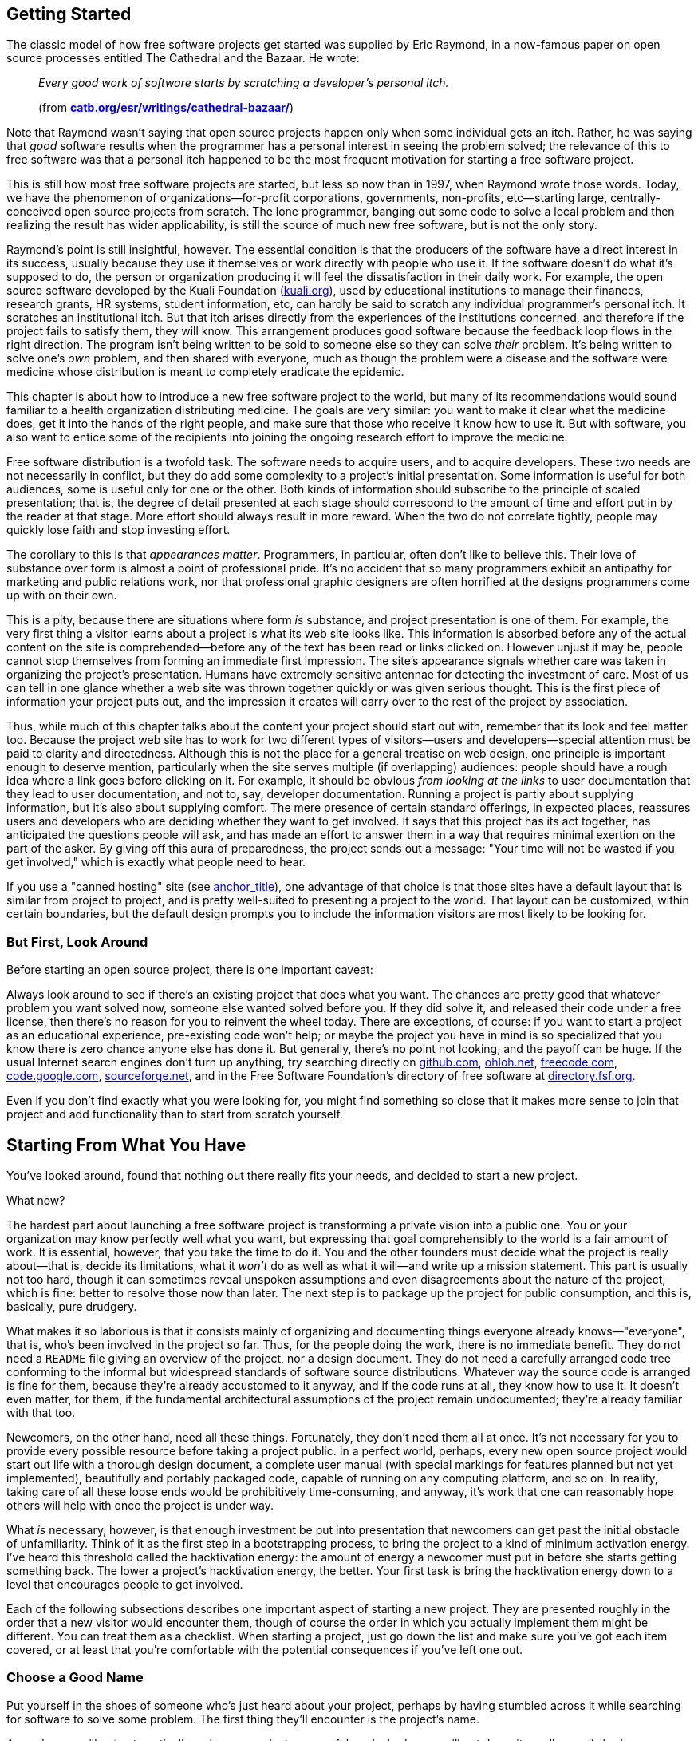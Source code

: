 [[getting-started]]
== Getting Started

The classic model of how free software projects get started was supplied
by Eric Raymond, in a now-famous paper on open source processes entitled
The Cathedral and the Bazaar. He wrote:

________________________________________________________________________________________________________
_Every good work of software starts by scratching a developer's personal
itch._

(from
**http://www.catb.org/~esr/writings/cathedral-bazaar/[catb.org/~esr/writings/cathedral-bazaar/]**)
________________________________________________________________________________________________________

Note that Raymond wasn't saying that open source projects happen only
when some individual gets an itch. Rather, he was saying that _good_
software results when the programmer has a personal interest in seeing
the problem solved; the relevance of this to free software was that a
personal itch happened to be the most frequent motivation for starting a
free software project.

This is still how most free software projects are started, but less so
now than in 1997, when Raymond wrote those words. Today, we have the
phenomenon of organizations—for-profit corporations, governments,
non-profits, etc—starting large, centrally-conceived open source
projects from scratch. The lone programmer, banging out some code to
solve a local problem and then realizing the result has wider
applicability, is still the source of much new free software, but is not
the only story.

Raymond's point is still insightful, however. The essential condition is
that the producers of the software have a direct interest in its
success, usually because they use it themselves or work directly with
people who use it. If the software doesn't do what it's supposed to do,
the person or organization producing it will feel the dissatisfaction in
their daily work. For example, the open source software developed by the
Kuali Foundation (http://www.kuali.org/[kuali.org]), used by educational
institutions to manage their finances, research grants, HR systems,
student information, etc, can hardly be said to scratch any individual
programmer's personal itch. It scratches an institutional itch. But that
itch arises directly from the experiences of the institutions concerned,
and therefore if the project fails to satisfy them, they will know. This
arrangement produces good software because the feedback loop flows in
the right direction. The program isn't being written to be sold to
someone else so they can solve _their_ problem. It's being written to
solve one's _own_ problem, and then shared with everyone, much as though
the problem were a disease and the software were medicine whose
distribution is meant to completely eradicate the epidemic.

This chapter is about how to introduce a new free software project to
the world, but many of its recommendations would sound familiar to a
health organization distributing medicine. The goals are very similar:
you want to make it clear what the medicine does, get it into the hands
of the right people, and make sure that those who receive it know how to
use it. But with software, you also want to entice some of the
recipients into joining the ongoing research effort to improve the
medicine.

Free software distribution is a twofold task. The software needs to
acquire users, and to acquire developers. These two needs are not
necessarily in conflict, but they do add some complexity to a project's
initial presentation. Some information is useful for both audiences,
some is useful only for one or the other. Both kinds of information
should subscribe to the principle of scaled presentation; that is, the
degree of detail presented at each stage should correspond to the amount
of time and effort put in by the reader at that stage. More effort
should always result in more reward. When the two do not correlate
tightly, people may quickly lose faith and stop investing effort.

The corollary to this is that __appearances matter__. Programmers, in
particular, often don't like to believe this. Their love of substance
over form is almost a point of professional pride. It's no accident that
so many programmers exhibit an antipathy for marketing and public
relations work, nor that professional graphic designers are often
horrified at the designs programmers come up with on their own.

This is a pity, because there are situations where form _is_ substance,
and project presentation is one of them. For example, the very first
thing a visitor learns about a project is what its web site looks like.
This information is absorbed before any of the actual content on the
site is comprehended—before any of the text has been read or links
clicked on. However unjust it may be, people cannot stop themselves from
forming an immediate first impression. The site's appearance signals
whether care was taken in organizing the project's presentation. Humans
have extremely sensitive antennae for detecting the investment of care.
Most of us can tell in one glance whether a web site was thrown together
quickly or was given serious thought. This is the first piece of
information your project puts out, and the impression it creates will
carry over to the rest of the project by association.

Thus, while much of this chapter talks about the content your project
should start out with, remember that its look and feel matter too.
Because the project web site has to work for two different types of
visitors—users and developers—special attention must be paid to clarity
and directedness. Although this is not the place for a general treatise
on web design, one principle is important enough to deserve mention,
particularly when the site serves multiple (if overlapping) audiences:
people should have a rough idea where a link goes before clicking on it.
For example, it should be obvious _from looking at the links_ to user
documentation that they lead to user documentation, and not to, say,
developer documentation. Running a project is partly about supplying
information, but it's also about supplying comfort. The mere presence of
certain standard offerings, in expected places, reassures users and
developers who are deciding whether they want to get involved. It says
that this project has its act together, has anticipated the questions
people will ask, and has made an effort to answer them in a way that
requires minimal exertion on the part of the asker. By giving off this
aura of preparedness, the project sends out a message: "Your time will
not be wasted if you get involved," which is exactly what people need to
hear.

If you use a "canned hosting" site (see
link:#starting-with-canned-hosting[anchor_title]), one advantage of that
choice is that those sites have a default layout that is similar from
project to project, and is pretty well-suited to presenting a project to
the world. That layout can be customized, within certain boundaries, but
the default design prompts you to include the information visitors are
most likely to be looking for.

[[look-around]]
=== But First, Look Around

Before starting an open source project, there is one important caveat:

Always look around to see if there's an existing project that does what
you want. The chances are pretty good that whatever problem you want
solved now, someone else wanted solved before you. If they did solve it,
and released their code under a free license, then there's no reason for
you to reinvent the wheel today. There are exceptions, of course: if you
want to start a project as an educational experience, pre-existing code
won't help; or maybe the project you have in mind is so specialized that
you know there is zero chance anyone else has done it. But generally,
there's no point not looking, and the payoff can be huge. If the usual
Internet search engines don't turn up anything, try searching directly
on http://github.com/[github.com], http://ohloh.net/[ohloh.net],
http://freecode.com/[freecode.com],
http://code.google.com/[code.google.com],
http://www.sourceforge.net/[sourceforge.net], and in the Free Software
Foundation's directory of free software at
http://directory.fsf.org/[directory.fsf.org].

Even if you don't find exactly what you were looking for, you might find
something so close that it makes more sense to join that project and add
functionality than to start from scratch yourself.

[[starting-from-what-you-have]]
== Starting From What You Have

You've looked around, found that nothing out there really fits your
needs, and decided to start a new project.

What now?

The hardest part about launching a free software project is transforming
a private vision into a public one. You or your organization may know
perfectly well what you want, but expressing that goal comprehensibly to
the world is a fair amount of work. It is essential, however, that you
take the time to do it. You and the other founders must decide what the
project is really about—that is, decide its limitations, what it _won't_
do as well as what it will—and write up a mission statement. This part
is usually not too hard, though it can sometimes reveal unspoken
assumptions and even disagreements about the nature of the project,
which is fine: better to resolve those now than later. The next step is
to package up the project for public consumption, and this is,
basically, pure drudgery.

What makes it so laborious is that it consists mainly of organizing and
documenting things everyone already knows—"everyone", that is, who's
been involved in the project so far. Thus, for the people doing the
work, there is no immediate benefit. They do not need a `README` file
giving an overview of the project, nor a design document. They do not
need a carefully arranged code tree conforming to the informal but
widespread standards of software source distributions. Whatever way the
source code is arranged is fine for them, because they're already
accustomed to it anyway, and if the code runs at all, they know how to
use it. It doesn't even matter, for them, if the fundamental
architectural assumptions of the project remain undocumented; they're
already familiar with that too.

Newcomers, on the other hand, need all these things. Fortunately, they
don't need them all at once. It's not necessary for you to provide every
possible resource before taking a project public. In a perfect world,
perhaps, every new open source project would start out life with a
thorough design document, a complete user manual (with special markings
for features planned but not yet implemented), beautifully and portably
packaged code, capable of running on any computing platform, and so on.
In reality, taking care of all these loose ends would be prohibitively
time-consuming, and anyway, it's work that one can reasonably hope
others will help with once the project is under way.

What _is_ necessary, however, is that enough investment be put into
presentation that newcomers can get past the initial obstacle of
unfamiliarity. Think of it as the first step in a bootstrapping process,
to bring the project to a kind of minimum activation energy. I've heard
this threshold called the hacktivation energy: the amount of energy a
newcomer must put in before she starts getting something back. The lower
a project's hacktivation energy, the better. Your first task is bring
the hacktivation energy down to a level that encourages people to get
involved.

Each of the following subsections describes one important aspect of
starting a new project. They are presented roughly in the order that a
new visitor would encounter them, though of course the order in which
you actually implement them might be different. You can treat them as a
checklist. When starting a project, just go down the list and make sure
you've got each item covered, or at least that you're comfortable with
the potential consequences if you've left one out.

[[choosing-a-name]]
=== Choose a Good Name

Put yourself in the shoes of someone who's just heard about your
project, perhaps by having stumbled across it while searching for
software to solve some problem. The first thing they'll encounter is the
project's name.

A good name will not automatically make your project successful, and a
bad name will not doom it—well, a _really_ bad name probably could do
that, but we start from the assumption that no one here is actively
trying to make their project fail. However, a bad name can slow down
adoption of the project, either because people don't take it seriously,
or because they simply have trouble remembering it.

A good name:

* Gives some idea what the project does, or at least is related in an
obvious way, such that if one knows the name and knows what the project
does, the name will come quickly to mind thereafter.
* Is easy to remember. Here, there is no getting around the fact that
English has become the default language of the Internet: "easy to
remember" usually means "easy for someone who can read English to
remember." Names that are puns dependent on native-speaker
pronounciation, for example, will be opaque to the many non-native
English readers out there. If the pun is particularly compelling and
memorable, it may still be worth it; just keep in mind that many people
seeing the name will not hear it in their head the way a native speaker
would.
* Is not the same as some other project's name, and does not infringe on
any trademarks. This is just good manners, as well as good legal sense.
You don't want to create identity confusion. It's hard enough to keep
track of everything that's available on the Net already, without
different things having the same name.
+
The resources mentioned earlier in
link:#look-around[But First, Look Around] are useful in discovering
whether another project already has the name you're thinking of. For the
U.S., trademark searches are available at
http://www.uspto.gov/[uspto.gov].
* If possible, is available as a domain name in the .com, .net, and .org
top-level domains. You should pick one, probably .org, to advertise as
the official home site for the project; the other two should forward
there and are simply to prevent third parties from creating identity
confusion around the project's name. Even if you intend to host the
project at some other site (see
link:#starting-with-canned-hosting[anchor_title]), you can still
register project-specific domains and forward them to the hosting site.
It helps users a lot to have a simple URL to remember.
* If possible, is available as a username on
https://twitter.com/[Twitter] and other microblog sites. See
link:#own-the-name[Own the name in the important namespaces] for more on
this and its relationship to the domain name.

[[own-the-name]]
==== Own the name in the important namespaces

For large projects, it is a good idea to own the project's name as many
of the relevant namespaces on the Internet as you can. By namespaces, I
mean not just the domain name system, but also online services in which
account names (usernames) are the publicly visible handle by which
people refer to the project. If you have the same name in all the places
where people would look for you, you make it easier for people to
sustain a mild interest in the project until they're ready to become
more involved.

For example, the Gnome free desktop project has the
http://gnome.org/[gnome.org] domain namefootnote:[They didn't manage to
get gnome.com or gnome.net, but that's okay — if you only have one, and
it's .org, it's fine. That's usually the first one people look for when
they're seeking the open source project of that name. If they couldn't
get "gnome.org" itself, a typical solution would be to get
"gnomeproject.org" instead, and many projects solve the problem that
way.], the https://twitter.com/gnome[@gnome] Twitter handle, the
https://identi.ca/gnome[gnome] username at
Identi.cafootnote:[https://identi.ca/[Identi.ca] is a microblog / social
networking that a number of free software developers use; its code is
open source and made available at http://pump.io/[pump.io]. For
developer-oriented projects, I recommend at least doing all status
microposts — colloquially referred to as "tweets" — on both Identi.ca
and Twitter. While the total number of people on Identi.ca is far
smaller than on Twitter, the percentage of them that are likely to be
interested in news about an open source project is far higher, at least
as of this writing in 2013 and for some years preceding that.], the
https://github.com/gnome[gnome] username at GitHub.comfootnote:[While
the master copy of Gnome's source code is at
http://git.gnome.org/[git.gnome.org], they maintain a mirror at GitHub,
since so many developers are already familiar with GitHub], and on the
freenode IRC network (see link:#irc[???]) they have the channel
`#gnome`, although they also maintain their own IRC servers (where they
control the channel namespace anyway, of course).

All this makes the Gnome project splendidly easy to find: it's usually
right where a potential contributor would expect it to be. Of course,
Gnome is a large and complex project with thousands of contributors and
many subdivisions; the advantage to Gnome of being easy to find is
greater than it would be for a newer project, since by now there are so
many ways to get involved in Gnome. But it will certainly never _harm_
your project to own its name in as many of the relevant namespaces as it
can, and it can sometimes help. So when you start a project, think about
what its online handle should be and register that handle with the
online services you think you're likely to care about. The ones
mentioned above are probably a good initial list, but you may know
others that are relevant for the particular subject area of your
project.

[[mission-statement]]
=== Have a Clear Mission Statement

Once they've found the project's home site, the next thing people will
look for is a quick description or mission statement, so they can decide
(within 30 seconds) whether or not they're interested in learning more.
This should be prominently placed on the front page, preferably right
under the project's name.

The description should be concrete, limiting, and above all, short.
Here's an example of a good one, from
http://hadoop.apache.org/[hadoop.apache.org]:

__________________________________________________________________________________________________________________________________________________________________________________________________________________________________________________________________________________________________________________________________________________________________________________________________________________________________________________________________________________________________________________________________________________________________________
_The Apache™ Hadoop® project develops open-source software for reliable,
scalable, distributed computing._

_The Apache Hadoop software library is a framework that allows for the
distributed processing of large data sets across clusters of computers
using simple programming models. It is designed to scale up from single
servers to thousands of machines, each offering local computation and
storage. Rather than rely on hardware to deliver high-availability, the
library itself is designed to detect and handle failures at the
application layer, so delivering a highly-available service on top of a
cluster of computers, each of which may be prone to failures._
__________________________________________________________________________________________________________________________________________________________________________________________________________________________________________________________________________________________________________________________________________________________________________________________________________________________________________________________________________________________________________________________________________________________________________

In just four sentences, they've hit all the high points, largely by
drawing on the reader's prior knowledge. That's an important point: it's
okay to assume a minimally informed reader with a baseline level of
preparedness. A reader who doesn't know what "clusters" and
"high-availability" mean in this context probably can't make much use of
Hadoop anyway, so there's no point writing for a reader who knows any
less than that. The phrase "designed to detect and handle failures at
the application layer" will stand out to engineers who have experience
with large-scale computing clusters—when they see those words, they'll
know that the people behind Hadoop understand that world, and will thus
be more willing to give Hadoop consideration.

Those who remain interested after reading the mission statement will
next want to see more details, perhaps some user or developer
documentation, and eventually will want to download something. But
before any of that, they'll need to be sure it's open source.

[[state-freedom]]
=== State That the Project is Free

_The front page must make it unambiguously clear that the project is
open source._ This may seem obvious, but you would be surprised how many
projects forget to do it. I have seen free software project web sites
where the front page not only did not say which particular free license
the software was distributed under, but did not even state outright that
the software was free at all. Sometimes the crucial bit of information
was relegated to the Downloads page, or the Developers page, or some
other place that required one more mouse click to get to. In extreme
cases, the license was not given anywhere on the web site at all—the
only way to find it was to download the software and look at a license
file inside.

Please don't make this mistake. Such an omission can lose many potential
developers and users. State up front, right below the mission statement,
that the project is "free software" or "open source software", and give
the exact license. A quick guide to choosing a license is given in
link:#license-quickstart[Choosing a License and Applying It]later in
this chapter, and licensing issues are discussed in detail in
link:#legal[???].

By this point, our hypothetical visitor has determined—probably in a
minute or less—that she's interested in spending, say, at least five
more minutes investigating this project. The next sections describe what
she should encounter in that five minutes.

[[features-and-requirements]]
=== Features and Requirements List

There should be a brief list of the features the software supports (if
something isn't completed yet, you can still list it, but put
"__planned__" or "__in progress__" next to it), and the kind of
computing environment required to run the software. Think of the
features/requirements list as what you would give to someone asking for
a quick summary of the software. It is often just a logical expansion of
the mission statement. For example, the mission statement might say:

___________________________________________________________________________________________________________________________________________________________
_To create a full-text indexer and search engine with a rich API, for
use by programmers in providing search services for large collections of
text files._
___________________________________________________________________________________________________________________________________________________________

The features and requirements list would give the details, clarifying
the mission statement's scope:

_______________________________________________________________________________
_Features:_

* _Searches plain text, HTML, and XML_
* _Word or phrase searching_
* _(planned) Fuzzy matching_
* _(planned) Incremental updating of indexes_
* _(planned) Indexing of remote web sites_

_Requirements:_

* _Python 2.2 or higher_
* _Enough disk space to hold the indexes (approximately 2x original data
size)_
_______________________________________________________________________________

With this information, readers can quickly get a feel for whether this
software has any hope of working for them, and they can consider getting
involved as developers too.

[[development-status]]
=== Development Status

Visitors usually want to know how a project is doing. For new projects,
they want to know the gap between the project's promise and current
reality. For mature projects, they want to know how actively it is
maintained, how often it puts out new releases, how responsive it is
likely to be to bug reports, etc.

There are a couple of different avenues for providing answers to these
questions. One is to have a development status page, listing the
project's near-term goals and needs (for example, it might be looking
for developers with a particular kind of expertise). The page can also
give a history of past releases, with feature lists, so visitors can get
an idea of how the project defines "progress", and how quickly it makes
progress according to that definition. Some projects structure their
development status page as a roadmap that includes the future: past
events are shown on the dates they actually happened, future ones on the
approximate dates the project hopes they will happen.

The other way — not mutually exclusive with the first, and in fact
probably best done in combination with it — is to have various
automatically-maintained counters and indicators embedded in the
projects's front page and/or its developer landing page, showing various
pieces of information that, in the aggregate, give a sense of the
project's development status and progress. For example, an Announcements
or News panel showing recent news items, a Twitter or other microblog
stream showing notices that match the project's designated hashtags, a
timeline of recent releases, a panel showing recent activity in the bug
tracker (bugs filed, bugs responded to), another showing mailing list or
discussion forum activity, etc. Each such indicator should be a gateway
to further information of its type: for example, clicking on the "recent
bugs" panel should take one to the full bug tracker, or at least to an
expanded view into bug tracker activity.

Really, there are two slightly different meanings of "development
status" being conflated here. One is the formal sense: where does the
project stand in relation to its stated goals, and how fast is it making
progress. The other is less formal but just as useful: how active is
this project? Is stuff going on? Are there people here, getting things
done? Often that latter notion is what a visitor is most interested in.
Whether or not a project met its most recent milestone is sometimes not
as interesting as the more fundamental question of whether it has an
active community of developers around it.

The two notions of development status are, of course, related, and a
well-presented project shows both kinds. The information can be divided
between the project's front page (show enough there to give an overview
of both types of development status) and a more developer-oriented page.

One site that does a pretty good job of showing developer-oriented
status indicators is Launchpad.net. Launchpad.net is a bit unusual in
that it is both a primary hosting platform for some projects, and a
secondary, packaging-oriented site for others (or rather, for those
others it is the primary site for the "project" of getting that
particular program packaged for the Ubuntu GNU/Linux operating system,
which Launchpad was specifically designed to support). In either case, a
project's landing page on Launchpad shows a variety of
automatically-maintained status indicators that quickly give an idea of
where the project stands. While simply imitating a Launchpad page is
probably not a good idea — your own project should think carefully about
what its best development status indicators are — Launchpad project
pages do provide some good examples of the possibilities. Start from the
top of a project page there and scroll down:
https://launchpad.net/drizzle[launchpad.net/drizzle]. or
https://launchpad.net/inkscape[launchpad.net/inkscape], to pick two at
random.

[[development-status-honesty]]
==== Development status should always reflect reality.

Don't be afraid of looking unready, and never give in to the temptation
to inflate or hype the development status. Everyone knows that software
evolves by stages; there's no shame in saying "This is alpha software
with known bugs. It runs, and works at least some of the time, but use
at your own risk." Such language won't scare away the kinds of
developers you need at that stage. As for users, one of the worst things
a project can do is attract users before the software is ready for them.
A reputation for instability or bugginess is very hard to shake, once
acquired. Conservativism pays off in the long run; it's always better
for the software to be _more_ stable than the user expected than less,
and pleasant surprises produce the best kind of word-of-mouth.

The term alpha usually means a first release, with which users can get
real work done and which has all the intended functionality, but which
also has known bugs. The main purpose of alpha software is to generate
feedback, so the developers know what to work on. The next stage, beta,
means the software has had all the serious bugs fixed, but has not yet
been tested enough to certify for production release. The purpose of
beta software is to either become the official release, assuming no bugs
are found, or provide detailed feedback to the developers so they can
reach the official release quickly. The difference between alpha and
beta is very much a matter of judgement.

[[downloads]]
=== Downloads

The software should be downloadable as source code in standard formats.
When a project is first getting started, binary (executable) packages
are not necessary, unless the software has such complicated build
requirements or dependencies that merely getting it to run would be a
lot of work for most people. (But if this is the case, the project is
going to have a hard time attracting developers anyway!)

The distribution mechanism should be as convenient, standard, and
low-overhead as possible. If you were trying to eradicate a disease, you
wouldn't distribute the medicine in such a way that it requires a
non-standard syringe size to administer. Likewise, software should
conform to standard build and installation methods; the more it deviates
from the standards, the more potential users and developers will give up
and go away confused.

That sounds obvious, but many projects don't bother to standardize their
installation procedures until very late in the game, telling themselves
they can do it any time: _"We'll sort all that stuff out when the code
is closer to being ready."_ What they don't realize is that by putting
off the boring work of finishing the build and installation procedures,
they are actually making the code take longer to get ready—because they
discourage developers who might otherwise have contributed to the code,
if only they could build and test it. Most insidiously, the project
won't even _know_ it's losing all those developers, because the process
is an accumulation of non-events: someone visits a web site, downloads
the software, tries to build it, fails, gives up and goes away. Who will
ever know it happened, except the person themselves? No one working on
the project will realize that someone's interest and good will have been
silently squandered.

Boring work with a high payoff should always be done early, and
significantly lowering the project's barrier to entry through good
packaging brings a very high payoff.

When you release a downloadable package, give it a unique version
number, so that people can compare any two releases and know which
supersedes the other. That way they can report bugs against a particular
release (which helps respondents to figure out if the bug is already
fixed or not). A detailed discussion of version numbering can be found
in link:#release-numbering[???], and the details of standardizing build
and installation procedures are covered in link:#packaging[???], both in
link:#development-cycle[???].

[[vc-and-bug-tracker-access]]
=== Version Control and Bug Tracker Access

Downloading source packages is fine for those who just want to install
and use the software, but it's not enough for those who want to debug or
add new features. Nightly source snapshots can help, but they're still
not fine-grained enough for a thriving development community. People
need real-time access to the latest sources, and a way to submit changes
based on those sources.

The solution is to use a version control system — specifically, an
online, publicly-accessible version controlled repository, from which
anyone can check out the project's materials and subsequently get
updates. A version control repository is a sign—to both users and
developers—that this project is making an effort to give people what
they need to participate. As of this writing, many open source projects
use https://github.com/[GitHub.com], which offers unlimited free public
version control hosting for open source projects. While GitHub is not
the only choice, nor even the only good choice, it's a reasonable one
for most projectsfootnote:[Although GitHub is based on Git, a popular
open source version control system, the code that runs GitHub's web
services is not itself open source. Whether this matters for your
project is a complex question, and is addressed in more depth in
link:#canned-hosting[???]in link:#technical-infrastructure[???]].
Version control infrastructure is discussed in detail in link:#vc[???]in
link:#technical-infrastructure[???].

The same goes for the project's bug tracker. The importance of a bug
tracking system lies not only in its day-to-day usefulness to
developers, but in what it signifies for project observers. For many
people, an accessible bug database is one of the strongest signs that a
project should be taken seriously: the higher the number of bugs in the
database, the _better_ the project looks. This might seem
counterintuitive, but remember that the number of bug reports filed
really depends on three things: the absolute number of actual software
defects present in the code, the number of people using the software,
and the convenience with which those people can report new bugs. Of
these three factors, the latter two are much more significant than the
first. Any software of sufficient size and complexity has an essentially
arbitrary number of bugs waiting to be discovered. The real question is,
how well will the project do at recording and prioritizing those bugs? A
project with a large and well-maintained bug database (meaning bugs are
responded to promptly, duplicate bugs are unified, etc.) therefore makes
a better impression than a project with no bug database, or a nearly
empty database.

Of course, if your project is just getting started, then the bug
database will contain very few bugs, and there's not much you can do
about that. But if the status page emphasizes the project's youth, and
if people looking at the bug database can see that most filings have
taken place recently, they can extrapolate from that the project still
has a healthy _rate_ of filings, and they will not be unduly alarmed by
the low absolute number of bugs recorded.footnote:[For a more thorough
argument that bug reports should be treated as good news, see
http://www.rants.org/2010/01/10/bugs-users-and-tech-debt/[rants.org/2010/01/10/bugs-users-and-tech-debt],
an article I wrote in 2010 about how bug reports do _not_ represent
"http://en.wikipedia.org/wiki/Technical_debt[technical debt]" but rather
user engagement.]

Note that bug trackers are often used to track not only software bugs,
but enhancement requests, documentation changes, pending tasks, and
more. The details of running a bug tracker are covered in
link:#bug-tracker[???]in link:#technical-infrastructure[???], so I won't
go into them here. The important thing from a presentation point of view
is just to _have_ a bug tracker, and to make sure that fact is visible
from the front page of the project.

[[communications-channels]]
=== Communications Channels

Visitors usually want to know how to reach the human beings involved
with the project. Provide the addresses of mailing lists, chat rooms,
IRC channels (link:#technical-infrastructure[???]), and any other forums
where others involved with the software can be reached. Make it clear
that you and the other authors of the project are subscribed to these
mailing lists, so people see there's a way to give feedback that will
reach the developers. Your presence on the lists does not imply a
committment to answer all questions or implement all feature requests.
In the long run, probably only a fraction users will use the forums
anyway, but the others will be comforted to know that they _could_ if
they ever needed to.

In the early stages of a project, there's no need to have separate user
and developer forums. It's much better to have everyone involved with
the software talking together, in one "room." Among early adopters, the
distinction between developer and user is often fuzzy; to the extent
that the distinction can be made, the ratio of developers to users is
usually much higher in the early days of the project than later on.
While you can't assume that every early adopter is a programmer who
wants to hack on the software, you can assume that they are at least
interested in following development discussions and in getting a sense
of the project's direction.

As this chapter is only about getting a project started, it's enough
merely to say that these communications forums need to exist. Later, in
link:#growth[???]in link:#communications[???], we'll examine where and
how to set up such forums, the ways in which they might need moderation
or other management, and how to separate user forums from developer
forums, when the time comes, without creating an unbridgeable gulf.

[[developer-guidelines]]
=== Developer Guidelines

If someone is considering contributing to the project, she'll look for
developer guidelines. Developer guidelines are not so much technical as
social: they explain how the developers interact with each other and
with the users, and ultimately how things get done.

This topic is covered in detail in link:#written-rules[???]in
link:#social-infrastructure[???], but the basic elements of developer
guidelines are:

* pointers to forums for interaction with other developers
* instructions on how to report bugs and submit patches
* some indication of _how_ development is usually done and how decisions
are made—is the project a benevolent dictatorship, a democracy, or
something else

No pejorative sense is intended by "dictatorship", by the way. It's
perfectly okay to run a tyranny where one particular developer has veto
power over all changes. Many successful projects work this way. The
important thing is that the project come right out and say so. A tyranny
pretending to be a democracy will turn people off; a tyranny that says
it's a tyranny will do fine as long as the tyrant is competent and
trusted. (See link:#forkability[???]in link:#social-infrastructure[???]
for why dictatorship in open source projects doesn't have the same
implications as dictatorship in other areas of life.)

http://subversion.apache.org/docs/community-guide/[subversion.apache.org/docs/community-guide]
is an example of particularly thorough developer guidelines; the
LibreOffice guidelines at
https://wiki.documentfoundation.org/Development[wiki.documentfoundation.org/Development]
are also a good example.

The separate issue of providing a programmer's introduction to the
software is discussed in
link:#developer-documentation[Developer documentation]later in this
chapter.

[[documentation]]
=== Documentation

Documentation is essential. There needs to be _something_ for people to
read, even if it's rudimentary and incomplete. This falls squarely into
the "drudgery" category referred to earlier, and is often the first area
where a new open source project falls down. Coming up with a mission
statement and feature list, choosing a license, summarizing development
status—these are all relatively small tasks, which can be definitively
completed and usually need not be revisited once done. Documentation, on
the other hand, is never really finished, which may be one reason people
sometimes delay starting it at all.

The most insidious thing is that documentation's utility to those
writing it is the reverse of its utility to those who will read it. The
most important documentation for initial users is the basics: how to
quickly set up the software, an overview of how it works, perhaps some
guides to doing common tasks. Yet these are exactly the things the
_writers_ of the documentation know all too well—so well that it can be
difficult for them to see things from the reader's point of view, and to
laboriously spell out the steps that (to the writers) seem so obvious as
to be unworthy of mention.

There's no magic solution to this problem. Someone just needs to sit
down and write the stuff, and then, most importantly, incorporate
feedback from readers. Use a simple, easy-to-edit format such as HTML,
plain text, Markdown, ReStructuredText, or some variant of XML—something
that's convenient for lightweight, quick improvements on the spur of the
momentfootnote:[Don't worry too much about choosing the right format the
first time. If you change your mind later, you can always do an
automated conversion using http://johnmacfarlane.net/pandoc/[Pandoc].].
This is not only to remove any overhead that might impede the original
writers from making incremental improvements, but also for those who
join the project later and want to work on the documentation.

One way to ensure basic initial documentation gets done is to limit its
scope in advance. That way, writing it at least won't feel like an
open-ended task. A good rule of thumb is that it should meet the
following minimal criteria:

* Tell the reader clearly how much technical expertise they're expected
to have.
* Describe clearly and thoroughly how to set up the software, and
somewhere near the beginning of the documentation, tell the user how to
run some sort of diagnostic test or simple command to confirm that
they've set things up correctly. Startup documentation is in some ways
more important than actual usage documentation. The more effort someone
has invested in installing and getting started with the software, the
more persistent she'll be in figuring out advanced functionality that's
not well-documented. When people abandon, they abandon early; therefore,
it's the earliest stages, like installation, that need the most support.
* Give one tutorial-style example of how to do a common task. Obviously,
many examples for many tasks would be even better, but if time is
limited, pick one task and walk through it thoroughly. Once someone sees
that the software _can_ be used for one thing, they'll start to explore
what else it can do on their own—and, if you're lucky, start filling in
the documentation themselves. Which brings us to the next point...
* Label the areas where the documentation is known to be incomplete. By
showing the readers that you are aware of its deficiencies, you align
yourself with their point of view. Your empathy reassures them that they
don't face a struggle to convince the project of what's important. These
labels needn't represent promises to fill in the gaps by any particular
date —it's equally legitimate to treat them as open requests for
volunteer help.

The last point is of wider importance, actually, and can be applied to
the entire project, not just the documentation. An accurate accounting
of known deficiencies is the norm in the open source world. You don't
have to exaggerate the project's shortcomings, just identify them
scrupulously and dispassionately when the context calls for it (whether
in the documentation, in the bug tracking database, or on a mailing list
discussion). No one will treat this as defeatism on the part of the
project, nor as a commitment to solve the problems by a certain date,
unless the project makes such a commitment explicitly. Since anyone who
uses the software will discover the deficiencies for themselves, it's
much better for them to be psychologically prepared—then the project
will look like it has a solid knowledge of how it's doing.

A FAQ ("Frequently Asked Questions" document) can be one of the best
investments a project makes in terms of educational payoff. FAQs are
highly tuned to the questions users and developers actually ask—as
opposed to the questions you might have _expected_ them to ask—and
therefore, a well-maintained FAQ tends to give those who consult it
exactly what they're looking for. The FAQ is often the first place users
look when they encounter a problem, often even in preference to the
official manual, and it's probably the document in your project most
likely to be linked to from other sites.

Unfortunately, you cannot make the FAQ at the start of the project. Good
FAQs are not written, they are grown. They are by definition reactive
documents, evolving over time in response to the questions people ask
about the software. Since it's impossible to correctly anticipate those
questions, it is impossible to sit down and write a useful FAQ from
scratch.

Therefore, don't waste your time trying to. You may, however, find it
useful to set up a mostly blank FAQ template with just a few questions
and answers, so there will be an obvious place for people to contribute
questions and answers after the project is under way. At this stage, the
most important property is not completeness, but __convenience__: if the
FAQ is easy to add to, people will add to it. (Proper FAQ maintenance is
a non-trivial and intriguing problem: see link:#faq-manager[???]in
link:#managing-volunteers[???], link:#q-and-a-forums[???]in
link:#technical-infrastructure[???], and link:#all-as-archives[???]in
link:#communications[???].)

[[documentation-availability]]
==== Availability of documentation

Documentation should be available from two places: online (directly from
the web site), _and_ in the downloadable distribution of the software
(see link:#packaging[???]in link:#development-cycle[???]). It needs to
be online, in browsable form, because people often read documentation
_before_ downloading software for the first time, as a way of helping
them decide whether to download at all. But it should also accompany the
software, on the principle that downloading should supply (i.e., make
locally accessible) everything one needs to use the package.

For online documentation, make sure that there is a link that brings up
the _entire_ documentation in one HTML page (put a note like
"monolithic" or "all-in-one" or "single large page" next to the link, so
people know that it might take a while to load). This is useful because
people often want to search for a specific word or phrase across the
entire documentation. Generally, they already know what they're looking
for; they just can't remember what section it's in. For such people,
nothing is more frustrating than encountering one HTML page for the
table of contents, then a different page for the introduction, then a
different page for installation instructions, etc. When the pages are
broken up like that, their browser's search function is useless. The
separate-page style is useful for those who already know what section
they need, or who want to read the entire documentation from front to
back in sequence. But this is not necessarily the most common way
documentation is accessed. Often, someone who is basically familiar with
the software is coming back to search for a specific word or phrase, and
to fail to provide them with a single, searchable document would only
make their lives harder.

[[developer-documentation]]
==== Developer documentation

Developer documentation is written by programmers to help other
programmers understand the code, so they can repair and extend it. This
is somewhat different from the _developer guidelines_ discussed earlier,
which are more social than technical. Developer guidelines tell
programmers how to get along with each other; developer documentation
tells them how to get along with the code itself. The two are often
packaged together in one document for convenience (as with the
http://subversion.apache.org/docs/community-guide/[subversion.apache.org/docs/community-guide]
example given earlier), but they don't have to be.

Although developer documentation can be very helpful, there's no reason
to delay a release to do it. As long as the original authors are
available (and willing) to answer questions about the code, that's
enough to start with. In fact, having to answer the same questions over
and over is a common motivation for writing documentation. But even
before it's written, determined contributors will still manage to find
their way around the code. The force that drives people to spend time
learning a code base is that the code does something useful for them. If
people have faith in that, they will take the time to figure things out;
if they don't have that faith, no amount of developer documentation will
get or keep them.

So if you have time to write documentation for only one audience, write
it for users. All user documentation is, in effect, developer
documentation as well; any programmer who's going to work on a piece of
software will need to be familiar with how to use it too. Later, when
you see programmers asking the same questions over and over, take the
time to write up some separate documents just for them.

Some projects use wikis for their initial documentation, or even as
their primary documentation. In my experience, this works best if the
wiki is actively maintained by a few people who agree on how the
documentation is to be organized and what sort of "voice" it should
have. See link:#wikis[???]in link:#technical-infrastructure[???] for
more.

[[examples-and-demos]]
=== Demos, Screenshots, Videos, and Example Output

If the project involves a graphical user interface, or if it produces
graphical or otherwise distinctive output, put some samples up on the
project web site. In the case of interface, this means screenshots or,
better yet, a brief (4 minutes or fewer) video with subtitles or a
narrator. For output, it might be screenshots or just sample files to
download. For web-based software, the gold standard is a demo site, of
course, assuming the software is amenable to that.

The main thing is to cater to people's desire for instant gratification
in the way they are most likely to expect. A single screenshot or video
can be more convincing than paragraphs of descriptive text and mailing
list chatter, because it is proof that the software __works__. The code
may still be buggy, it may be hard to install, it may be incompletely
documented, but image-based evidence shows people that if one puts in
enough effort, one can get it to run.

If you have a video demonstration of your project, keep the video under
4 minutes long, and make sure people can see the duration _before_ they
click on it. This is in keeping with the "principle of scaled
presentation" mentioned earlier: you want to make the decision to watch
the video an easy one, by removing all the risk. Visitors are more
likely to click on a link that says "Watch our 3 minute video" than on
one that just says "Watch our video", because in the former case they
know what they're getting into before they click — and they'll watch it
better, because they've mentally prepared the necessary amount of
commitment beforehand, and so won't tire mid-way through.

As to where the four-minute limit came from: it's a scientific fact,
determined through many attempts by the same experimental subject (who
shall remain unnamed) to watch project videos. The limit does not apply
to tutorials or other instructional material, of course; it's just for
introductory videos.

In case you don't already have preferred software for recording desktop
interaction videos: I've had good luck with `gtk-recordmydesktop` on
Debian GNU/Linux, and then the `OpenShot` video editor for post-capture
editing.

There are many other things you could put on the project web site, if
you have the time, or if for one reason or another they are especially
appropriate: a news page, a project history page, a related links page,
a site-search feature, a donations link, etc. None of these are
necessities at startup time, but keep them in mind for the future.

[[hosting]]
=== Hosting

Where on the Internet should you put the project's materials?

A web site, obviously — but the full answer is a little more complicated
than that.

Many projects distinguish between their primary public user-facing web
site — the one with the pretty pictures and the "About" page and the
gentle introductions and videos and guided tours and all that
stuff — and their developers' site, where everything's grungy and full
of closely-spaced text in monospace fonts and impenetrable
abbreviations.

Well, I exaggerate. A bit. In any case, in the early stages of your
project it is not so important to distinguish between these two
audiences. Most of the interested visitors you get will be developers,
or at least people who are comfortable trying out new code. Over time,
you may find it makes sense to have a user-facing site (of course, if
your project is a code library, those "users" might be other
programmers) and a somewhat separate collaboration area for those
interested in participating in development. The collaboration site would
have the code repository, bug tracker, development wiki, links to
development mailing lists, etc. The two sites should link to each other,
and in particular it's important that the user-facing site make it clear
that the project is open source and where the open source development
activity can be found.footnote:[As of August 2013, a good example of a
project with separate but cross-linked primary and developer sites is
the Ozone Widget Framework: compare their main user-facing site at
http://www.ozoneplatform.org/[ozoneplatform.org] with their development
area at
https://github.com/ozoneplatform/owf[github.com/ozoneplatform/owf].]

In the past, many projects set up the developer site and infrastructure
themselves. Over the last decade or so, however, most open source
projects — and almost all the new ones — just use one of the "canned
hosting" sites that have sprung up to offer these services for free to
open source projects. By far the most popular such site, as of this
writing in mid-2013, is https://github.com/[GitHub.com], and if you
don't have a strong preference about where to host, you should probably
just choose GitHub; many developers are already familiar with it and
have personal accounts there. link:#canned-hosting[???]in
link:#technical-infrastructure[???] has a more detailed discussion of
the questions to consider when choosing a canned hosting site, and an
overview of the most popular ones.

[[license-quickstart]]
== Choosing a License and Applying It

This section is intended to be a very quick, very rough guide to
choosing a license. Read link:#legal[???] to understand the detailed
legal implications of the different licenses, and how the license you
choose can affect people's ability to mix your software with other
software.

The terms "free software license" and "open source license" are
essentially synonymous, and I treat them so throughout this book.

Technically, the former term refers to licenses confirmed by the Free
Software Foundation as offering the "four freedoms" necessary for free
software (see
http://www.gnu.org/philosophy/free-sw.html[gnu.org/philosophy/free-sw.html]),
while the latter term refers to licenses approved by the Open Source
Initiative as meeting the Open Source Definition
(http://opensource.org/osd[opensource.org/osd]). However, if you read
the FSF's definition of free software, and the OSI's definition of open
source software, it becomes obvious that the two definitions delineate
the same freedoms — not surprisingly, as
link:#free-vs-open-source[???]in link:#introduction[???] explains. The
inevitable, and in some sense deliberate, result is that the two
organizations have approved the same set of licenses.footnote:[There are
actually some minor differences between the sets of approved licenses,
but they are not significant for our purposes — or indeed for most
practical purposes. In some cases, one or the other organization has
simply not gotten around to considering a given license, usually a
license that is not widely-used anyway. And apparently (so I'm told)
there historically was a license that at least one of the organizations,
and possibly both, agreed fit one definition but not the other. Whenever
I try to get the details on this, though, I seem to get a different
answer as to what that license was, except that the license named is
always one that was not many people used anyway. So today, for any
license you are likely to be using, the terms "OSI-approved" and
"FSF-approved" can be treated as implying each other.]

There are a great many free software licenses to choose from. Most of
them we needn't consider here, as they were written to satisfy the
particular legal needs of some corporation or person, and wouldn't be
appropriate for your project. We will restrict ourselves to just the
most commonly used licenses; in most cases, you will want to choose one
of them.

[[license-quickstart-non-gpl]]
=== The "Do Anything" Licenses

_29 August 2013: If you're reading this note, then you've encountered
this subsection while it's undergoing substantial revision; see
http://producingoss.com/v2.html[producingoss.com/v2.html] for details._
TODO: is MIT or BSD still really the best default, given the modern
patent landscape? Would Apache-2.0 be better — but then what about the
FSF's claim of GPL-incompatibility? Need to get some advice here.

If you're comfortable with your project's code potentially being used in
proprietary programs, then use an MIT/X-style license. It is the
simplest of several minimal licenses that do little more than assert
nominal copyright (without actually restricting copying) and specify
that the code comes with no warranty. See
link:#license-choosing-mit-x[???] for details.

[[license-quickstart-gpl]]
=== The GPL

If you don't want your code to be used in proprietary programs, use the
GNU General Public License, version 3
(http://www.gnu.org/licenses/gpl.html[gnu.org/licenses/gpl.html]). The
GPL is probably the most widely recognized free software license in the
world today. This is in itself a big advantage, since many potential
users and contributors will already be familiar with it, and therefore
won't have to spend extra time to read and understand your license. See
link:#license-choosing-gpl[???]in link:#legal[???] for details.

If users interact with your code primarily over a network—that is, the
software is usually part of a hosted service, rather than being
distributed as a binary—then consider using the GNU Affero GPL instead.
The AGPL is just the GPL with one extra clause establishing network
accessibility as a form of distribution for the purposes of the license.
See link:#gnu-affero-gpl[???]in link:#legal[???] for more.

[[license-quickstart-applying]]
=== How to Apply a License to Your Software

Once you've chosen a license, you'll need to apply it to the software.

The first thing to do is state the license clearly on the project's
front page. You don't need to include the actual text of the license
there; just give its name and make it link to the full license text on
another page. That tells the public what license you _intend_ the
software to be released under—but it's not quite sufficient for legal
purposes. The other step is that the software itself should include the
license.

The standard way to do this is to put the full license text in a file
called `COPYING` (or `LICENSE`) included with the source code, and then
put a short notice in a comment at the top of each source file, naming
the copyright date, holder, and license, and saying where to find the
full text of the license.

There are many variations on this pattern, so we'll look at just one
example here. The GNU GPL says to put a notice like this at the top of
each source file:

....
Copyright (C)   

This program is free software: you can redistribute it and/or modify
it under the terms of the GNU General Public License as published by
the Free Software Foundation, either version 3 of the License, or
(at your option) any later version.

This program is distributed in the hope that it will be useful,
but WITHOUT ANY WARRANTY; without even the implied warranty of
MERCHANTABILITY or FITNESS FOR A PARTICULAR PURPOSE.  See the
GNU General Public License for more details.

You should have received a copy of the GNU General Public License
along with this program.  If not, see /www.gnu.org/licenses/>
....

It does not say specifically that the copy of the license you received
along with the program is in the file `COPYING` or `LICENSE`, but that's
where it's usually put. (You could change the above notice to state that
directly, but there's no real need to.)

In general, the notice you put in each source file does not have to look
exactly like the one above, as long as it starts with the same notice of
copyright holder and datefootnote:[The date should show the dates the
file was modified, for copyright purposes. In other words, for a file
modified in 2008, 2009, and 2013, you would write "2008, 2009,
2013" — __not__ "2008-2013", because the file wasn't modified in most of
the years in that range.], states the name of the license, and makes
clear where to view the full license terms. It's always best to consult
a lawyer, of course, if you can afford one.

[[setting-tone]]
== Setting the Tone

So far we've covered one-time tasks you do during project setup: picking
a license, arranging the initial web site, etc. But the most important
aspects of starting a new project are dynamic. Choosing a mailing list
address is easy; ensuring that the list's conversations remain on-topic
and productive is another matter entirely. For example, if the project
is being opened up after years of closed, in-house development, its
development processes will change, and you will have to prepare the
existing developers for that change.

The first steps are the hardest, because precedents and expectations for
future conduct have not yet been set. Stability in a project does not
come from formal policies, but from a shared, hard-to-pin-down
collective wisdom that develops over time. There are often written rules
as well, but they tend to be essentially a distillation of the
intangible, ever-evolving agreements that really guide the project. The
written policies do not define the project's culture so much as describe
it, and even then only approximately.

There are a few reasons why things work out this way. Growth and high
turnover are not as damaging to the accumulation of social norms as one
might think. As long as change does not happen _too_ quickly, there is
time for new arrivals to learn how things are done, and after they
learn, they will help reinforce those ways themselves. Consider how
children's songs survive for centuries. There are children today singing
roughly the same rhymes as children did hundreds of years ago, even
though there are no children alive now who were alive then. Younger
children hear the songs sung by older ones, and when they are older,
they in turn will sing them in front of other younger ones. The children
are not engaging in a conscious program of transmission, of course, but
the reason the songs survive is nonetheless that they are transmitted
regularly and repeatedly. The time scale of free software projects may
not be measured in centuries (we don't know yet), but the dynamics of
transmission are much the same. The turnover rate is faster, however,
and must be compensated for by a more active and deliberate transmission
effort.

This effort is aided by the fact that people generally show up expecting
and looking for social norms. That's just how humans are built. In any
group unified by a common endeavor, people who join instinctively search
for behaviors that will mark them as part of the group. The goal of
setting precedents early is to make those "in-group" behaviors be ones
that are useful to the project; once established, they will be largely
self-perpetuating.

Following are some examples of specific things you can do to set good
precedents. They're not meant as an exhaustive list, just as
illustrations of the idea that setting a collaborative mood early helps
a project tremendously. Physically, every developer may be working alone
in a room by themselves, but you can do a lot to make them _feel_ like
they're all working together in the same room. The more they feel this
way, the more time they'll want to spend on the project. I chose these
particular examples because they came up in the Subversion project
(http://subversion.apache.org/[subversion.apache.org]), which I
participated in and observed from its very beginning. But they're not
unique to Subversion; situations like these will come up in most open
source projects, and should be seen as opportunities to start things off
on the right foot.

[[avoid-private-discussions]]
=== Avoid Private Discussions

Even after you've taken the project public, you and the other founders
will often find yourselves wanting to settle difficult questions by
private communications among an inner circle. This is especially true in
the early days of the project, when there are so many important
decisions to make, and, usually, few volunteers qualified to make them.
All the obvious disadvantages of public list discussions will loom
palpably in front of you: the delay inherent in email conversations, the
need to leave sufficient time for consensus to form, the hassle of
dealing with naive volunteers who think they understand all the issues
but actually don't (every project has these; sometimes they're next
year's star contributors, sometimes they stay naive forever), the person
who can't understand why you only want to solve problem X when it's
obviously a subset of larger problem Y, and so on. The temptation to
make decisions behind closed doors and present them as __faits
accomplis__, or at least as the firm recommendations of a united and
influential voting block, will be great indeed.

Don't do it.

As slow and cumbersome as public discussion can be, it's almost always
preferable in the long run. Making important decisions in private is
like spraying contributor repellant on your project. No serious
contributor would stick around for long in an environment where a secret
council makes all the big decisions. Furthermore, public discussion has
beneficial side effects that will last beyond whatever ephemeral
technical question was at issue:

* The discussion will help train and educate new developers. You never
know how many eyes are watching the conversation; even if most people
don't participate, many may be lurking silently, gleaning information
about the software.
* The discussion will train _you_ in the art of explaining technical
issues to people who are not as familiar with the software as you are.
This is a skill that requires practice, and you can't get that practice
by talking to people who already know what you know.
* The discussion and its conclusions will be available in public
archives forever after, enabling future discussions to avoid retracing
the same steps. See link:#using-archives[???]in
link:#communications[???].

Finally, there is the possibility that someone on the list may make a
real contribution to the conversation, by coming up with an idea you
never anticipated. It's hard to say how likely this is; it just depends
on the complexity of the code and degree of specialization required. But
if anecdotal evidence may be permitted, I would hazard that this is more
likely than you might intuitively expect. In the Subversion project, we
(the founders) believed we faced a deep and complex set of problems,
which we had been thinking about hard for several months, and we frankly
doubted that anyone on the newly created mailing list was likely to make
a real contribution to the discussion. So we took the lazy route and
started batting some technical ideas back and forth in private emails,
until an observer of the projectfootnote:[We haven't gotten to the
section on crediting yet, but just to practice what I'll later preach:
the observer's name was Brian Behlendorf, and he was emphatic about the
general importance of keeping all discussions public unless there was a
specific need for privacy.] caught wind of what was happening and asked
for the discussion to be moved to the public list. Rolling our eyes a
bit, we did—and were stunned by the number of insightful comments and
suggestions that quickly resulted. In many cases people offered ideas
that had never even occurred to us. It turned out there were some _very_
smart people on that list; they'd just been waiting for the right bait.
It's true that the ensuing discussions took longer than they would have
if we had kept the conversation private, but they were so much more
productive that it was well worth the extra time.

Without descending into hand-waving generalizations like "the group is
always smarter than the individual" (we've all met enough groups to know
better), it must be acknowledged that there are certain activities at
which groups excel. Massive peer review is one of them; generating large
numbers of ideas quickly is another. The quality of the ideas depends on
the quality of the thinking that went into them, of course, but you
won't know what kinds of thinkers are out there until you stimulate them
with a challenging problem.

Naturally, there are some discussions that must be had privately;
throughout this book we'll see examples of those. But the guiding
principle should always be: _If there's no reason for it to be private,
it should be public._

Making this happen requires action. It's not enough merely to ensure
that all your own posts go to the public list. You also have to nudge
other people's unnecessarily private conversations to the list too. If
someone tries to start a private discussion with you and there's no
reason for it to be private, then it is incumbent on you to open the
appropriate meta-discussion immediately. Don't even comment on the
original topic until you've either successfully steered the conversation
to a public place, or ascertained that privacy really was needed. If you
do this consistently, people will catch on pretty quickly and start to
use the public forums by default.

[[prevent-rudeness]]
=== Nip Rudeness in the Bud

From the very start of your project's public existence, you should
maintain a zero-tolerance policy toward rude or insulting behavior in
its forums. Zero-tolerance does not mean technical enforcement per se.
You don't have to remove people from the mailing list when they flame
another subscriber, or take away their commit access because they made
derogatory comments. (In theory, you might eventually have to resort to
such actions, but only after all other avenues have failed—which, by
definition, isn't the case at the start of the project.) Zero-tolerance
simply means never letting bad behavior slide by unnoticed. For example,
when someone posts a technical comment mixed together with an _ad
hominem_ attack on some other developer in the project, it is imperative
that your response address the _ad hominem_ attack as a separate issue
unto itself, separate from the technical content.

It is unfortunately very easy, and all too typical, for constructive
discussions to lapse into destructive flame wars. People will say things
in email that they would never say face-to-face. The topics of
discussion only amplify this effect: in technical issues, people often
feel there is a single right answer to most questions, and that
disagreement with that answer can only be explained by ignorance or
stupidity. It's a short distance from calling someone's technical
proposal stupid to calling the person themselves stupid. In fact, it's
often hard to tell where technical debate leaves off and character
attack begins, which is one reason why drastic responses or punishments
are not a good idea. Instead, when you think you see it happening, make
a post that stresses the importance of keeping the discussion friendly,
without accusing anyone of being deliberately poisonous. Such "Nice
Police" posts do have an unfortunate tendency to sound like a
kindergarten teacher lecturing a class on good behavior:

____________________________________________________________________________________________________________________________________________________________________________________________________________________________________________________________________________________________________________________________________________________________________________________________________________________________________________________________________________________________________________________________________________
_First, let's please cut down on the (potentially) ad hominem comments;
for example, calling J's design for the security layer "naive and
ignorant of the basic principles of computer security." That may be true
or it may not, but in either case it's no way to have the discussion. J
made his proposal in good faith. If it has deficiencies, point them out,
and we'll fix them or get a new design. I'm sure M meant no personal
insult to J, but the phrasing was unfortunate, and we try to keep things
constructive around here._

_Now, on to the proposal. I think M was right in saying that..._
____________________________________________________________________________________________________________________________________________________________________________________________________________________________________________________________________________________________________________________________________________________________________________________________________________________________________________________________________________________________________________________________________________

As stilted as such responses sound, they have a noticeable effect. If
you consistently call out bad behavior, but don't demand an apology or
acknowledgment from the offending party, then you leave people free to
cool down and show their better side by behaving more decorously next
time—and they will.

One of the secrets of doing this successfully is to never make the
meta-discussion the main topic. It should always be an aside, a brief
preface to the main portion of your response. Point out in passing that
"we don't do things that way around here," but then move on to the real
content, so that you're giving people something on-topic to respond to.
If someone protests that they didn't deserve your rebuke, simply refuse
to be drawn into an argument about it. Either don't respond (if you
think they're just letting off steam and don't require a response), or
say you're sorry if you overreacted and that it's hard to detect nuance
in email, then get back to the main topic. Never, ever insist on an
acknowledgment, whether public or private, from someone that they
behaved inappropriately. If they choose of their own volition to post an
apology, that's great, but demanding that they do so will only cause
resentment.

The overall goal is to make good etiquette be seen as one of the
"in-group" behaviors. This helps the project, because developers can be
driven away (even from projects they like and want to support) by flame
wars. You may not even know that they were driven away; someone might
lurk on the mailing list, see that it takes a thick skin to participate
in the project, and decide against getting involved at all. Keeping
forums friendly is a long-term survival strategy, and it's easier to do
when the project is still small. Once it's part of the culture, you
won't have to be the only person promoting it. It will be maintained by
everyone.

[[code-review]]
=== Practice Conspicuous Code Review

One of the best ways to foster a productive development community is to
get people looking at each others' code — ideally, to get them looking
at each others' code _changes_ as those changes arrive. Commit review
(sometimes just called code review) is the practice of reviewing commits
as they come in, looking for bugs and possible improvements.

There are a couple of reasons to focus on reviewing changes, rather than
on reviewing code that's been around for a while. First, it just works
better socially: when someone reviews your change, she is interacting
with work you did recently. That means if she comments on it right away,
you will be maximally interested in hearing what she has to say; six
months later, you might not feel as motivated to engage, and in any case
might not remember the change very well. Second, looking at what changes
in a codebase is a gateway to looking at the rest of the code
anyway — reviewing a change often causes one to look at the surrounding
code, at the affected callers and callees elsewhere, at related module
interfaces, etc.footnote:[None of this is an argument against
top-to-bottom code review, of course, for example to do a security
audit. But while that kind of review is important too, it's more of a
generic development best practice, and is not as specifically relevant
to running an open source project as change-by-change review is.]

Commit review thus serves several purposes simultaneously. It's the most
obvious example of peer review in the open source world, and directly
helps to maintain software quality. Every bug that ships in a piece of
software got there by being committed and not detected; therefore, the
more eyes watch commits, the fewer bugs will ship. But commit review
also serves an indirect purpose: it confirms to people that what they do
matters, because one obviously wouldn't take time to review a commit
unless one cared about its effect. People do their best work when they
know that others will take the time to evaluate it.

Reviews should be public. Even on occasions when I have been sitting in
the same physical room with another developer, and one of us has made a
commit, we take care not to do the review verbally in the room, but to
send it to the appropriate online review forum instead. Everyone
benefits from seeing the review happen. People follow the commentary and
sometimes find flaws in it; even when they don't, it still reminds them
that review is an expected, regular activity, like washing the dishes or
mowing the lawn.

Some technical infrastructure is required to do change-by-change review
effectively. In particular, setting up commit emails is extremely
useful. The effect of commit emails is that every time someone commits a
change to the central repository, an email goes out showing the log
message and diffs (unless the diff is too large; see
link:#vc-vocabulary-diff[???], in link:#vc-vocabulary[???]). The review
itself might take place on a mailing list, or in a review tool such as
Gerrit or the GitHub "pull request" interface. See
link:#commit-emails[???]in link:#technical-infrastructure[???] for
details.

[[subversion-commit-review]]
==== Case study

In the Subversion project, we did not at first make a regular practice
of code review. There was no guarantee that every commit would be
reviewed, though one might sometimes look over a change if one were
particularly interested in that area of the code. Bugs slipped in that
really could and should have been caught. A developer named Greg Stein,
who knew the value of code review from past work, decided that he was
going to set an example by reviewing every line of _every single commit_
that went into the code repository. Each commit anyone made was soon
followed by an email to the developer's list from Greg, dissecting the
commit, analyzing possible problems, and occasionally praising a clever
bit of code. Right away, he was catching bugs and non-optimal coding
practices that would otherwise have slipped by without ever being
noticed. Pointedly, he never complained about being the only person
reviewing every commit, even though it took a fair amount of his time,
but he did sing the praises of code review whenever he had the chance.
Pretty soon, other people, myself included, started reviewing commits
regularly too.

What was our motivation? It wasn't that Greg had consciously shamed us
into it. But he had proven that reviewing code was a valuable way to
spend time, and that one could contribute as much to the project by
reviewing others' changes as by writing new code. Once he demonstrated
that, it became expected behavior, to the point where any commit that
didn't get some reaction would cause the committer to worry, and even
ask on the list whether anyone had had a chance to review it yet. Later,
Greg got a job that didn't leave him as much time for Subversion, and
had to stop doing regular reviews. But by then, the habit was so
ingrained for the rest of us as to seem that it had been going on since
time immemorial.

Start doing reviews from very first commit. The sorts of problems that
are easiest to catch by reviewing diffs are security vulnerabilities,
memory leaks, insufficient comments or API documentation, off-by-one
errors, caller/callee discipline mismatches, and other problems that
require a minimum of surrounding context to spot. However, even
larger-scale issues such as failure to abstract repeated patterns to a
single location become spottable after one has been doing reviews
regularly, because the memory of past diffs informs the review of
present diffs.

Don't worry that you might not find anything to comment on, or that you
don't know enough about every area of the code. There will usually be
something to say about almost every commit; even where you don't find
anything to question, you may find something to praise. The important
thing is to make it clear to every committer that what they do is seen
and understood, that attention is being paid. Of course, code review
does not absolve programmers of the responsibility to review and test
their changes before committing; no one should depend on code review to
catch things she ought to have caught on her own.

[[be-open-from-day-one]]
=== Be Open From Day One

Start your project out in the open from the very first day. The longer a
project is run in a closed source manner, the harder it is to open
source later.footnote:[This section started out as a blog post,
http://blog.civiccommons.org/2011/01/be-open-from-day-one/[blog.civiccommons.org/2011/01/be-open-from-day-one],
though it's been edited a lot for inclusion here.]

Being open source from the start doesn't mean your developers must
immediately take on the extra responsibilities of community management.
People often think that "open source" means "strangers distracting us
with questions", but that's optional — it's something you might do down
the road, if and when it makes sense for your project. It's under your
control. There are still major advantages to be had by running the
project out in open, publicly-visible forums from the beginning.
Conversely, the longer the project is run closed-source, the more
difficult it will be to open up later.

I think there's one underlying cause for this:

At each step in a project, programmers face a choice: to do that step in
a manner compatible with a hypothetical future open-sourcing, or do it
in a manner incompatible with open-sourcing. And every time they choose
the latter, the project gets just a little bit harder to open source.

The crucial thing is, they can't help choosing the latter
occasionally — all the pressures of development propel them that way.
It's very difficult to give a future event the same present-day weight
as, say, fixing the incoming bugs reported by the testers, or finishing
that feature the customer just added to the spec. Also, programmers
struggling to stay on budget will inevitably cut corners here and there
(in Ward Cunningham's phrase, they will incur
"http://en.wikipedia.org/wiki/Technical_debt[technical debt]"), with the
intention of cleaning it up later.

Thus, when it's time to open source, you'll suddenly find there are
things like:

* Customer-specific configurations and passwords checked into the code
repository;
* Sample data constructed from live (and confidential) information;
* Bug reports containing sensitive information that cannot be made
public;
* Comments in the code expressing perhaps overly-honest reactions to the
customer's latest urgent request;
* Archives of correspondence among the developer team, in which useful
technical information is interleaved with personal opinions not intended
for strangers;
* Licensing issues due to dependency libraries whose terms might have
been fine for internal deployment (or not even that), but aren't
compatible with open source distribution;
* Documentation written in the wrong format (e.g., that proprietary
internal wiki your department uses), with no easy translation tool
available to get it into formats appropriate for public distribution;
* Non-portable build dependencies that only become apparent when you try
to move the software out of your internal build environment;
* Modularity violations that everyone knows need cleaning up, but that
there just hasn't been time to take care of yet...
* (This list could go on.)

The problem isn't just the work of doing the cleanups; it's the extra
decision-making they sometimes require. For example, if sensitive
material was checked into the code repository in the past, your team now
faces a choice between cleaning it out of the historical revisions
entirely, so you can open source the entire (sanitized) history, or just
cleaning up the latest revision and open-sourcing from that (sometimes
called a "top-skim"). Neither method is wrong or right — and that's the
problem: now you've got one more discussion to have and one more
decision to make. In some projects, that decision gets made and reversed
several times before the final release. The thrashing itself is part of
the cost.

[[avoid-exposure-events]]
==== Waiting Just Creates an Exposure Event

The other problem with opening up a developed code base is that it
creates a needlessly large exposure event. Whatever issues there may be
in the code (modularity corner-cutting, security vulnerabilities, etc),
they are all exposed to public scrutiny at once — the open-sourcing
event becomes an opportunity for the technical blogosphere to pounce on
the code and see what they can find.

Contrast that with the scenario where development was done in the open
from the beginning: code changes come in one at a time, so problems are
handled as they come up (and are often caught sooner, since there are
more eyeballs on the code). Because changes reach the public at a low,
continuous rate of exposure, no one blames your development team for the
occasional corner-cutting or flawed code checkin. Everyone's been there,
after all; these tradeoffs are inevitable in real-world development. As
long as the technical debt is properly recorded in "FIXME" comments and
bug reports, and any security issues are addressed promptly, it's fine.
Yet if those same issues were to appear suddenly all at once,
unsympathetic observers may jump on the aggregate exposure in a way they
never would have if the issues had come up piecemeal in the normal
course of development.

(These concerns apply even more strongly to government software
projects; see link:#starting-open-for-govs[???]in
link:#governments-and-open-source[???].)

The good news is that these are all unforced errors. A project incurs
little extra cost by avoiding them in the simplest way possible: by
running in the open from Day One.

"In the open" means the following things are publicly accessible, in
standard formats, from the first day of the project: the code
repository, bug tracker, design documents, user documentation, wiki, and
developer discussion forums. It also means the code and documentation
are placed under an open source license, of course. It also means your
team's day-to-day work takes place in the publicly visible area.

"In the open" does not have to mean: allowing strangers to check code
into your repository (they're free to copy it into their own repository,
if they want, and work with it there); allowing anyone to file bug
reports in your tracker (you're free to choose your own QA process, and
if allowing reports from strangers doesn't help you, you don't have to
do it); reading and responding to every bug report filed, even if you do
allow strangers to file; responding to every question people ask in the
forums (even if you moderate them through); reviewing every patch or
suggestion posted, when doing so may cost valuable development time;
etc.

One way to think of it is that you're open sourcing your code, not your
time. One of those resources is infinitely replicable, the other is not.
You'll have to determine the point at which engaging with outside users
and developers makes sense for your project. In the long run it usually
does, and most of this book is about how to do it effectively. But it's
still under your control. Developing in the open does not change this,
it just ensures that everything done in the project is, by definition,
done in a way that's compatible with being open source.

[[opening-closed-projects]]
=== When Opening a Formerly Closed Project, be Sensitive to the
Magnitude of the Change

As per link:#be-open-from-day-one[Be Open From Day One], it's best to
avoid being in the situation of opening up a closed project in the first
place; just start the project in the open if you can. But if it's too
late for that, and you find yourself opening up an existing project that
already has active developers accustomed to working in a closed-source
environment, make sure everyone understands that a big change is
coming—and make sure that you understand how it's going to feel from
their point of view.

Try to imagine how the situation looks to them: formerly, all code and
design decisions were made with a group of other programmers who knew
the software more or less equally well, who all received the same
pressures from the same management, and who all know each others'
strengths and weaknesses. Now you're asking them to expose their code to
the scrutiny of random strangers, who will form judgements based only on
the code, with no awareness of what business pressures may have forced
certain decisions. These strangers will ask lots of questions, questions
that jolt the existing developers into realizing that the documentation
they slaved so hard over is _still_ inadequate (this is inevitable). To
top it all off, the newcomers are unknown, faceless entities. If one of
your developers already feels insecure about his skills, imagine how
that will be exacerbated when newcomers point out flaws in code he
wrote, and worse, do so in front of his colleagues. Unless you have a
team of perfect coders, this is unavoidable—in fact, it will probably
happen to all of them at first. This is not because they're bad
programmers; it's just that any program above a certain size has bugs,
and peer review will spot some of those bugs (see
link:#code-review[Practice Conspicuous Code Review]earlier in this
chapter). At the same time, the newcomers themselves won't be subject to
much peer review at first, since they can't contribute code until
they're more familiar with the project. To your developers, it may feel
like all the criticism is incoming, never outgoing. Thus, there is the
danger of a siege mentality taking hold among the old hands.

The best way to prevent this is to warn everyone about what's coming,
explain it, tell them that the initial discomfort is perfectly normal,
and reassure them that it's going to get better. Some of these warnings
should take place privately, before the project is opened. But you may
also find it helpful to remind people on the public lists that this is a
new way of development for the project, and that it will take some time
to adjust. The very best thing you can do is lead by example. If you
don't see your developers answering enough newbie questions, then just
telling them to answer more isn't going to help. They may not have a
good sense of what warrants a response and what doesn't yet, or it could
be that they don't have a feel for how to prioritize coding work against
the new burden of external communications. The way to get them to
participate is to participate yourself. Be on the public mailing lists,
and make sure to answer some questions there. When you don't have the
expertise to field a question, then visibly hand it off to a developer
who does—and watch to make sure he follows up with an answer, or at
least a response. It will naturally be tempting for the longtime
developers to lapse into private discussions, since that's what they're
used to. Make sure you're subscribed to the internal mailing lists on
which this might happen, so you can ask that such discussions be moved
to the public lists right away.

There are other, longer-term concerns with opening up formerly closed
projects. link:#money[???] explores techniques for mixing paid and
unpaid developers successfully, and link:#legal[???] discusses the
necessity of legal diligence when opening up a private code base that
may contain software written or "owned" by other parties.

[[announcing]]
== Announcing

Once the project is presentable—not perfect, just presentable—you're
ready to announce it to the world.

This is a simpler process than you might expect. There are two kinds of
forums for making announcements: generic forums that display a constant
stream of new project announcements, and topic-specific forums where
your project would be appropriate news.

The most useful generic place is probably
http://freecode.com/[freecode.com] — just click on the Submit new
project link in the top navigation bar. Freecode's list of recent new
projects is embedded on the front page of the popular
http://slashdot.org/[Slashdot.org], which means someone interested is
likely to notice it and help spread the news by word of mouth. (Note
that Freecode was known as Freshmeat.net until it was renamed in Oct
2011.) You might also want to register your project at
http://OhLoh.net/[OhLoh.net], which is the closest thing there is to an
integrated global database of free software projects and their
contributors. (Some projects also successfully climb the word-of-mouth /
upvote tree to the point where they are featured on the front page of
http://news.ycombinator.com/[news.ycombinator.com], one of the subreddit
forums related to
http://www.reddit.com/r/technology/[reddit.com/r/technology], or some
similarly popular public page. While it's good news for your project if
you can get mentioned in a place like that, I hesitate to contribute to
the marketing arms race by suggesting any concrete steps to accomplish
this. Use your judgement and try not to spam.)

The topic-specific forums are probably where you'll get the most
interest. Think about mailing lists or web frums where an announcement
of your project would be on-topic and of interest — you might already be
a member of some of them — and post there. Be careful to make exactly
_one_ post per forum, and to direct people to your project's own
discussion areas for follow-up discussion (when posting by email, you
can do this by setting the Reply-to header). Your announcement should be
short and get right to the point, and the Subject line should make it
clear that it is an announcement of a new project:

....
To: discuss@some.forum.about.search.indexers
Subject: [ANN] Scanley, a new full-text indexer project.
Reply-to: dev@scanley.org

This is a one-time post to announce the creation of the Scanley
project, an open source full-text indexer and search engine with a
rich API, for use by programmers in providing search services for
large collections of text files.  Scanley is now running code, is
under active development, and is looking for both developers and
testers.

Home page: http://www.scanley.org/

Features:
   - Searches plain text, HTML, and XML
   - Word or phrase searching
   - (planned) Fuzzy matching
   - (planned) Incremental updating of indexes
   - (planned) Indexing of remote web sites
   - (planned) Long-distance mind-reading

Requirements:
   - Python 3.2 or higher
   - SQLite 3.8.1 or higher

For more information, please come find us at scanley.org!

Thank you,
-J. Random
....

(See link:#publicity[???]in link:#communications[???] for advice on
announcing subsequent releases and other project events.)

There is an ongoing debate in the free software world about whether it
is necessary to begin with running code, or whether a project can
benefit from being announced even during the design/discussion stage. I
used to think starting with running code was crucial, that it was what
separated successful projects from toys, and that serious developers
would only be attracted to software that already does something
concrete.

This turned out not to be the case. In the Subversion project, we
started with a design document, a core of interested and well-connected
developers, a lot of fanfare, and _no_ running code at all. To my
complete surprise, the project acquired active participants right from
the beginning, and by the time we did have something running, there were
quite a few volunteer developers already deeply involved. Subversion is
not the only example; the Mozilla project was also launched without
running code, and is now a successful and popular web browser.

On the evidence of this and other examples, I have to back away from the
assertion that running code is absolutely necessary for launching a
project. Running code is still the best foundation for success, and a
good rule of thumb would be to wait until you have it before announcing
your projectfootnote:[Note that _announcing_ your project can come long
after you have open sourced the code. My advice to consider carefully
the timing of your announcement should not be taken as advice to delay
open sourcing the code — ideally, your project should be open source and
publicly visible from the very first moment of its existence, and this
is entirely independent of when you announce it. See
link:#be-open-from-day-one[Be Open From Day One] for more.]. However,
there may be circumstances where announcing earlier makes sense. I do
think that at least a well-developed design document, or else some sort
of code framework, is necessary—of course it may be revised based on
public feedback, but there has to be something concrete, something more
tangible than just good intentions, for people to sink their teeth into.

Whenever you announce, don't expect a horde of volunteers to join the
project immediately afterward. Usually, the result of announcing is that
you get a few casual inquiries, a few more people join your mailing
lists, and aside from that, everything continues pretty much as before.
But over time, you will notice a gradual increase in participation from
both new code contributors and users. Announcement is merely the
planting of a seed. It can take a long time for the news to spread. If
the project consistently rewards those who get involved, the news _will_
spread, though, because people want to share when they've found
something good. If all goes well, the dynamics of exponential
communications networks will slowly transform the project into a complex
community, where you don't necessarily know everyone's name and can no
longer follow every single conversation. The next chapters are about
working in that environment.
